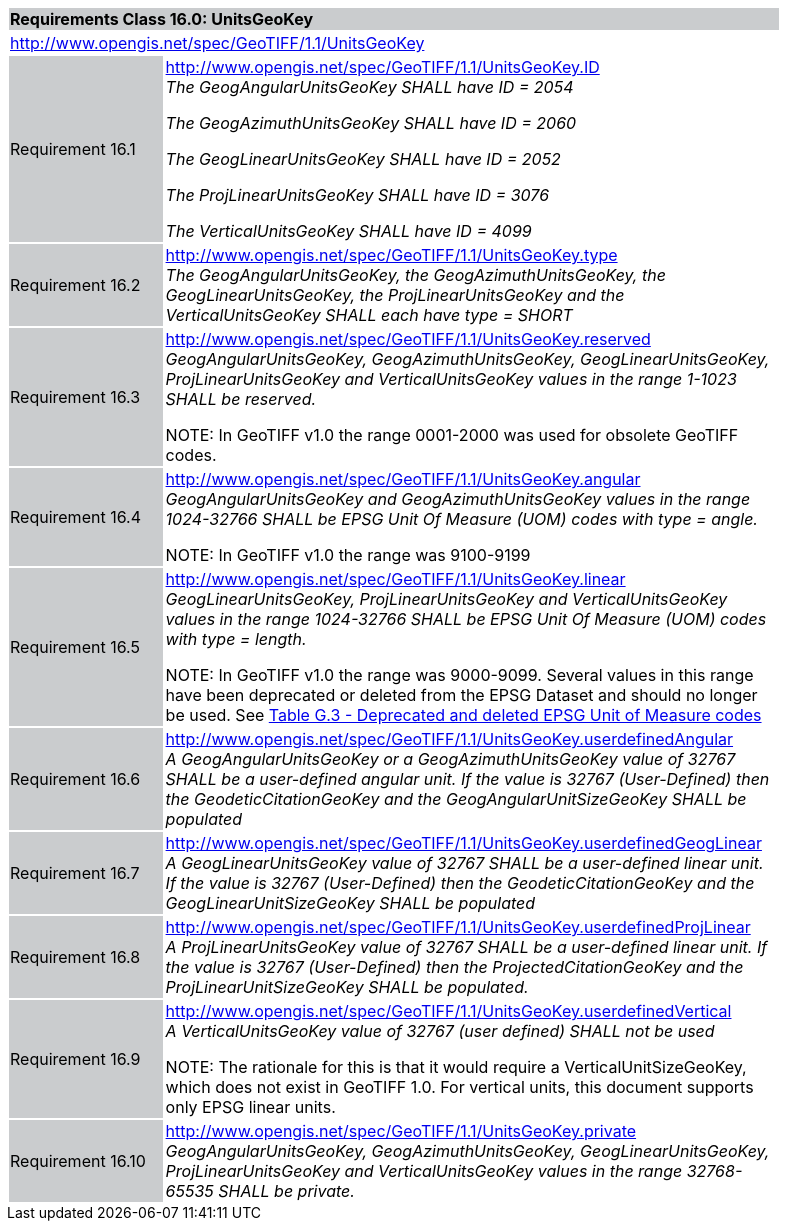 [cols="1,4",width="90%"]
|===
2+|*Requirements Class 16.0: UnitsGeoKey* {set:cellbgcolor:#CACCCE}
2+|http://www.opengis.net/spec/GeoTIFF/1.1/UnitsGeoKey
{set:cellbgcolor:#FFFFFF}

|Requirement 16.1 {set:cellbgcolor:#CACCCE}
|http://www.opengis.net/spec/GeoTIFF/1.1/UnitsGeoKey.ID +
_The GeogAngularUnitsGeoKey SHALL have ID = 2054_

_The GeogAzimuthUnitsGeoKey SHALL have ID = 2060_

_The GeogLinearUnitsGeoKey SHALL have ID = 2052_

_The ProjLinearUnitsGeoKey SHALL have ID = 3076_

_The VerticalUnitsGeoKey SHALL have ID = 4099_
{set:cellbgcolor:#FFFFFF}

|Requirement 16.2 {set:cellbgcolor:#CACCCE}
|http://www.opengis.net/spec/GeoTIFF/1.1/UnitsGeoKey.type +
_The GeogAngularUnitsGeoKey, the GeogAzimuthUnitsGeoKey, the GeogLinearUnitsGeoKey, the ProjLinearUnitsGeoKey and the VerticalUnitsGeoKey SHALL each have type = SHORT_
{set:cellbgcolor:#FFFFFF}

|Requirement 16.3 {set:cellbgcolor:#CACCCE}
|http://www.opengis.net/spec/GeoTIFF/1.1/UnitsGeoKey.reserved +
_GeogAngularUnitsGeoKey, GeogAzimuthUnitsGeoKey, GeogLinearUnitsGeoKey, ProjLinearUnitsGeoKey and VerticalUnitsGeoKey values in the range 1-1023 SHALL be reserved._

NOTE: In GeoTIFF v1.0 the range 0001-2000 was used for obsolete GeoTIFF codes.
{set:cellbgcolor:#FFFFFF}

|Requirement 16.4 {set:cellbgcolor:#CACCCE}
|http://www.opengis.net/spec/GeoTIFF/1.1/UnitsGeoKey.angular +
_GeogAngularUnitsGeoKey and GeogAzimuthUnitsGeoKey values in the range 1024-32766 SHALL be EPSG Unit Of Measure (UOM) codes with type = angle._

NOTE: In GeoTIFF v1.0 the range was 9100-9199
{set:cellbgcolor:#FFFFFF}

|Requirement 16.5 {set:cellbgcolor:#CACCCE}
|http://www.opengis.net/spec/GeoTIFF/1.1/UnitsGeoKey.linear +
_GeogLinearUnitsGeoKey, ProjLinearUnitsGeoKey and VerticalUnitsGeoKey values in the range 1024-32766 SHALL be EPSG Unit Of Measure (UOM) codes with type = length._

NOTE: In GeoTIFF v1.0 the range was 9000-9099. Several values in this range have been deprecated or deleted from the EPSG Dataset and should no longer be used. See <<annex-g.adoc#deprecated_units_codes,Table G.3 - Deprecated and deleted EPSG Unit of Measure codes>>
{set:cellbgcolor:#FFFFFF}

|Requirement 16.6 {set:cellbgcolor:#CACCCE}
|http://www.opengis.net/spec/GeoTIFF/1.1/UnitsGeoKey.userdefinedAngular +
_A GeogAngularUnitsGeoKey or a GeogAzimuthUnitsGeoKey value of 32767 SHALL be a user-defined angular unit.  If the value is 32767 (User-Defined) then the GeodeticCitationGeoKey and the GeogAngularUnitSizeGeoKey SHALL be populated_
{set:cellbgcolor:#FFFFFF}

|Requirement 16.7 {set:cellbgcolor:#CACCCE}
|http://www.opengis.net/spec/GeoTIFF/1.1/UnitsGeoKey.userdefinedGeogLinear +
_A GeogLinearUnitsGeoKey value of 32767 SHALL be a user-defined linear unit. If the value is 32767 (User-Defined) then the GeodeticCitationGeoKey and the GeogLinearUnitSizeGeoKey SHALL be populated_
{set:cellbgcolor:#FFFFFF}

|Requirement 16.8 {set:cellbgcolor:#CACCCE}
|http://www.opengis.net/spec/GeoTIFF/1.1/UnitsGeoKey.userdefinedProjLinear +
_A ProjLinearUnitsGeoKey value of 32767 SHALL be a user-defined linear unit. If the value is 32767 (User-Defined) then the ProjectedCitationGeoKey and the ProjLinearUnitSizeGeoKey SHALL be populated._
{set:cellbgcolor:#FFFFFF}

|Requirement 16.9 {set:cellbgcolor:#CACCCE}
|http://www.opengis.net/spec/GeoTIFF/1.1/UnitsGeoKey.userdefinedVertical +
_A VerticalUnitsGeoKey value of 32767 (user defined) SHALL not be used_

NOTE: The rationale for this is that it would require a VerticalUnitSizeGeoKey, which does not exist in GeoTIFF 1.0. For vertical units, this document supports only EPSG linear units.
{set:cellbgcolor:#FFFFFF}

|Requirement 16.10 {set:cellbgcolor:#CACCCE}
|http://www.opengis.net/spec/GeoTIFF/1.1/UnitsGeoKey.private +
_GeogAngularUnitsGeoKey, GeogAzimuthUnitsGeoKey, GeogLinearUnitsGeoKey, ProjLinearUnitsGeoKey and VerticalUnitsGeoKey values in the range 32768-65535 SHALL be private._
{set:cellbgcolor:#FFFFFF}
|===
